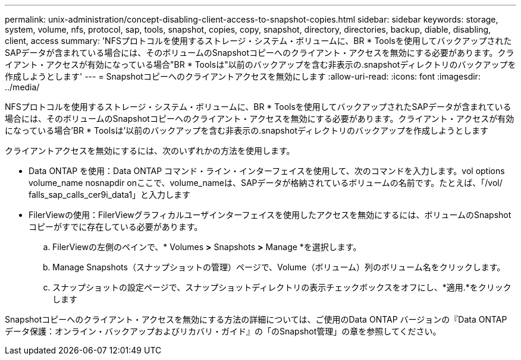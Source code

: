 ---
permalink: unix-administration/concept-disabling-client-access-to-snapshot-copies.html 
sidebar: sidebar 
keywords: storage, system, volume, nfs, protocol, sap, tools, snapshot, copies, copy, snapshot, directory, directories, backup, diable, disabling, client, access 
summary: 'NFSプロトコルを使用するストレージ・システム・ボリュームに、BR * Toolsを使用してバックアップされたSAPデータが含まれている場合には、そのボリュームのSnapshotコピーへのクライアント・アクセスを無効にする必要があります。クライアント・アクセスが有効になっている場合"BR * Toolsは"以前のバックアップを含む非表示の.snapshotディレクトリのバックアップを作成しようとします' 
---
= Snapshotコピーへのクライアントアクセスを無効にします
:allow-uri-read: 
:icons: font
:imagesdir: ../media/


[role="lead"]
NFSプロトコルを使用するストレージ・システム・ボリュームに、BR * Toolsを使用してバックアップされたSAPデータが含まれている場合には、そのボリュームのSnapshotコピーへのクライアント・アクセスを無効にする必要があります。クライアント・アクセスが有効になっている場合'BR * Toolsは'以前のバックアップを含む非表示の.snapshotディレクトリのバックアップを作成しようとします

クライアントアクセスを無効にするには、次のいずれかの方法を使用します。

* Data ONTAP を使用：Data ONTAP コマンド・ライン・インターフェイスを使用して、次のコマンドを入力します。vol options volume_name nosnapdir onここで、volume_nameは、SAPデータが格納されているボリュームの名前です。たとえば、「/vol/ falls_sap_calls_cer9i_data1」と入力します
* FilerViewの使用：FilerViewグラフィカルユーザインターフェイスを使用したアクセスを無効にするには、ボリュームのSnapshotコピーがすでに存在している必要があります。
+
.. FilerViewの左側のペインで、* Volumes *>* Snapshots *>* Manage *を選択します。
.. Manage Snapshots（スナップショットの管理）ページで、Volume（ボリューム）列のボリューム名をクリックします。
.. スナップショットの設定ページで、スナップショットディレクトリの表示チェックボックスをオフにし、*適用.*をクリックします




Snapshotコピーへのクライアント・アクセスを無効にする方法の詳細については、ご使用のData ONTAP バージョンの『Data ONTAP データ保護：オンライン・バックアップおよびリカバリ・ガイド』の「のSnapshot管理」の章を参照してください。
